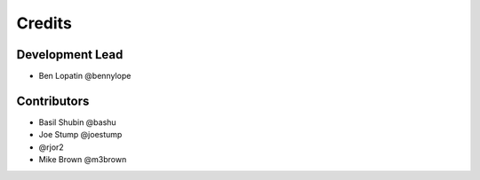 =======
Credits
=======

Development Lead
----------------

* Ben Lopatin @bennylope

Contributors
------------

* Basil Shubin @bashu
* Joe Stump @joestump
* @rjor2
* Mike Brown @m3brown
